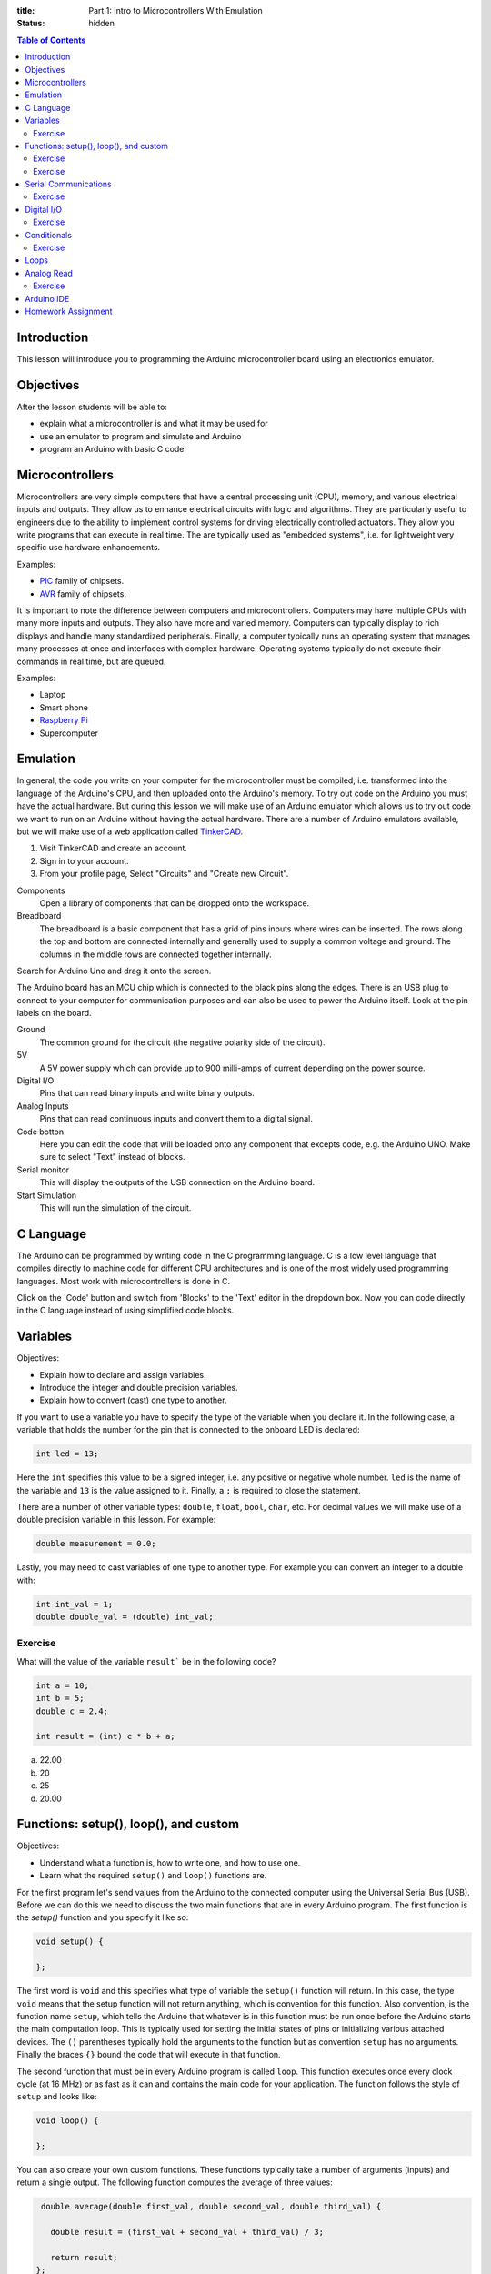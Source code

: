 :title: Part 1: Intro to Microcontrollers With Emulation
:status: hidden

.. contents:: Table of Contents

Introduction
============

This lesson will introduce you to programming the Arduino microcontroller board
using an electronics emulator.

Objectives
==========

After the lesson students will be able to:

- explain what a microcontroller is and what it may be used for
- use an emulator to program and simulate and Arduino
- program an Arduino with basic C code

Microcontrollers
================

Microcontrollers are very simple computers that have a central processing unit
(CPU), memory, and various electrical inputs and outputs. They allow us to
enhance electrical circuits with logic and algorithms. They are particularly
useful to engineers due to the ability to implement control systems for driving
electrically controlled actuators. They allow you write programs that can
execute in real time. The are typically used as "embedded systems", i.e.  for
lightweight very specific use hardware enhancements.

Examples:

- PIC_ family of chipsets.
- AVR_ family of chipsets.

.. _PIC: https://en.wikipedia.org/wiki/PIC_microcontroller
.. _AVR: https://en.wikipedia.org/wiki/Atmel_AVR

It is important to note the difference between computers and microcontrollers.
Computers may have multiple CPUs with many more inputs and outputs. They also
have more and varied memory. Computers can typically display to rich displays
and handle many standardized peripherals. Finally, a computer typically runs an
operating system that manages many processes at once and interfaces with
complex hardware. Operating systems typically do not execute their commands in
real time, but are queued.

Examples:

- Laptop
- Smart phone
- `Raspberry Pi <https://en.wikipedia.org/wiki/Raspberry_Pi>`_
- Supercomputer

Emulation
=========

In general, the code you write on your computer for the microcontroller must be
compiled, i.e.  transformed into the language of the Arduino's CPU, and then
uploaded onto the Arduino's memory. To try out code on the Arduino you must
have the actual hardware. But during this lesson we will make use of an Arduino
emulator which allows us to try out code we want to run on an Arduino without
having the actual hardware. There are a number of Arduino emulators available,
but we will make use of a web application called TinkerCAD_.

1. Visit TinkerCAD and create an account.
2. Sign in to your account.
3. From your profile page, Select "Circuits" and "Create new Circuit".

Components
   Open a library of components that can be dropped onto the workspace.
Breadboard
   The breadboard is a basic component that has a grid of pins inputs where
   wires can be inserted. The rows along the top and bottom are connected
   internally and generally used to supply a common voltage and ground. The
   columns in the middle rows are connected together internally.

Search for Arduino Uno and drag it onto the screen.

The Arduino board has an MCU chip which is connected to the black pins along
the edges. There is an USB plug to connect to your computer for communication
purposes and can also be used to power the Arduino itself. Look at the pin
labels on the board.

Ground
   The common ground for the circuit (the negative polarity side of the
   circuit).
5V
   A 5V power supply which can provide up to 900 milli-amps of current
   depending on the power source.
Digital I/O
   Pins that can read binary inputs and write binary outputs.
Analog Inputs
   Pins that can read continuous inputs and convert them to a digital signal.
Code botton
   Here you can edit the code that will be loaded onto any component that
   excepts code, e.g. the Arduino UNO. Make sure to select "Text" instead of
   blocks.
Serial monitor
   This will display the outputs of the USB connection on the Arduino board.
Start Simulation
   This will run the simulation of the circuit.

.. _TinkerCAD: https://www.tinkercad.com/

C Language
==========

The Arduino can be programmed by writing code in the C programming language. C
is a low level language that compiles directly to machine code for different
CPU architectures and is one of the most widely used programming languages.
Most work with microcontrollers is done in C.

Click on the 'Code' button and switch from 'Blocks' to the 'Text' editor in the
dropdown box. Now you can code directly in the C language instead of using
simplified code blocks.

Variables
=========

Objectives:

- Explain how to declare and assign variables.
- Introduce the integer and double precision variables.
- Explain how to convert (cast) one type to another.

If you want to use a variable you have to specify the type of the variable when
you declare it. In the following case, a variable that holds the number for the
pin that is connected to the onboard LED is declared:

.. code-block:: arduino

   int led = 13;

Here the ``int`` specifies this value to be a signed integer, i.e. any positive
or negative whole number. ``led`` is the name of the variable and ``13`` is the
value assigned to it. Finally, a ``;`` is required to close the statement.

There are a number of other variable types: ``double``, ``float``, ``bool``,
``char``, etc. For decimal values we will make use of a double precision
variable in this lesson. For example:

.. code-block:: arduino

   double measurement = 0.0;

Lastly, you may need to cast variables of one type to another type. For example
you can convert an integer to a double with:

.. code-block:: arduino

   int int_val = 1;
   double double_val = (double) int_val;

Exercise
--------

What will the value of the variable ``result``` be in the following code?

.. code-block:: arduino

   int a = 10;
   int b = 5;
   double c = 2.4;

   int result = (int) c * b + a;

a. 22.00
b. 20
c. 25
d. 20.00

Functions: setup(), loop(), and custom
======================================

Objectives:

- Understand what a function is, how to write one, and how to use one.
- Learn what the required ``setup()`` and ``loop()`` functions are.

For the first program let's send values from the Arduino to the connected
computer using the Universal Serial Bus (USB). Before we can do this we need to
discuss the two main functions that are in every Arduino program. The first
function is the `setup()` function and you specify it like so:

.. code-block:: arduino

   void setup() {

   };

The first word is ``void`` and this specifies what type of variable the
``setup()`` function will return. In this case, the type ``void`` means that
the setup function will not return anything, which is convention for this
function. Also convention, is the function name ``setup``, which tells the
Arduino that whatever is in this function must be run once before the Arduino
starts the main computation loop. This is typically used for setting the
initial states of pins or initializing various attached devices. The ``()``
parentheses typically hold the arguments to the function but as convention
``setup`` has no arguments. Finally the braces ``{}`` bound the code that will
execute in that function.

The second function that must be in every Arduino program is called ``loop``.
This function executes once every clock cycle (at 16 MHz) or as fast as it can
and contains the main code for your application. The function follows the style
of ``setup`` and looks like:

.. code-block:: arduino

   void loop() {

   };

You can also create your own custom functions. These functions typically take a
number of arguments (inputs) and return a single output. The following function
computes the average of three values:

.. code-block:: arduino

   double average(double first_val, double second_val, double third_val) {

     double result = (first_val + second_val + third_val) / 3;

     return result;
  };

Note that the type of the arguments must be declared in the call signature. The
function can be used as such:

.. code-block:: arduino

   double a = 1;
   double b = 2;
   double c = 3;

   average(a, b, c);

which will result in the value ``2.0``.

Note that variables declared inside functions will not be available to other
functions.

Exercise
--------

What will the result of the following code be if the values returned by the
``square()`` function were displayed to the screen?

.. code-block:: arduino

   int counter = 1;

   int square(int a) {
     return a * a;
   };

   void setup() {
     int a = 5;
     square(a);
   };

   void loop() {
     square(counter);
     counter = counter + 1;
   };

Exercise
--------

What is wrong with the following code?

.. code-block:: arduino

   void setup() {
     int a = 5;
   };

   void loop() {
     int result = a + a;
   };

Since ``a`` is declared inside the ``setup()`` function it will not be
available in the ``loop()`` function due to the scoping rules of the Processing
language. You can make ``a`` available to the ``setup()`` and ``loop()``
functions by declaring it globally, i.e. outside and above each function.

Serial Communications
=====================

Objectives:

- To understand the serial communications available on an Arduino.
- To learn to print the results of a calculation to the serial port.

The Arduino is capable of communicating using serial communications and we can
send simple ASCII text to and from the Arduino. There are many builtin
functions that are predefined that can be used in an Arduino program. To
initialize a serial communication with the Arduino at a communication baud rate
of 9600 symbols per second you can call:

.. code-block:: arduino

   Serial.begin(9600);

This function is typically called in ``setup()``.

You can print ASCII values to the serial communication port with the
``print()`` and ``println()`` functions, where the difference is that the
former doesn't print a newline character (``\n``), and the latter appends the
newline character automatically. The following code will print the integer
values to the serial port:

.. code-block:: arduino

   int a = 15;
   Serial.print(a)
   Serial.println(a)
   Serial.println(a)

The result would be::

   1515
   15

Let's modify the above exercise code so that we can see if our guess about the
result of the code is correct. You will need to open the serial monitor while
this code simulates to see the results.

Exercise
--------

Add some print statements to your code so that you can see the results of the
``square()`` function calls on the serial monitor.

Solution:

.. code-block:: arduino

   int counter = 1;

   int square(int a) {
     return a * a;
   }

   void setup() {
     Serial.begin(9600);
     int a = 5;
     Serial.println(square(a));
   };

   void loop() {
     Serial.println(square(counter));
     counter = counter + 1;
   }

Digital I/O
===========

The digital I/O pins on the board can be set to either input or output mode and
can be activated or deactivated as you see fit for your particular application.

Typically in ``setup()`` you will set the mode of the particular pin to input
or output, for example:

.. code-block:: arduino

   int led_pin_num = 13;

   void setup() {
     pinMode(led_pin_num, OUTPUT);
   };

In the above code, the builtin function ``pinMode()`` is used to set mode of
pin number 13 to ``OUTPUT`` which is a builtin predefined variable [1]_.

It turns out that pin #13 on the Arduino is wired in parallel to a small LED on
the board. So we can make this LED blink by utilizing the builtin
``digitalWrite()`` function. In addition, the builtin ``delay()`` function can
be used to control the duration of the cycle.

.. code-block:: arduino

   void loop() {
     digitalWrite(led_pin_num, HIGH);
     delay(100);
     digitalWrite(led_pin_num, LOW);
     delay(100);
   };

``HIGH`` and ``LOW`` are builtin global variables that cause the pins to create
maximum and minimum voltage, respectively.

.. [1] All caps are convention for global variables.

Exercise
--------

Plug in an LED to the breadboard and connect its anode (+, long side) to a 150
ohm resistor [#]_. Then connect the other end of the resistor to the number 13
pin.  Finally, connect the LED's cathode (-, short side) to the ground pin and
confirm that the LED component blinks the same as the on board LED.

`Solution <https://123d.circuits.io/circuits/1573816-simple-led>`__

.. [#] The resistor ensures that the LED doesn't draw more current than the
   Arduino board and the LED can handle.

Conditionals
============

C supports flow control with ``if`` statements. For example, if you'd like to
activate the on-board LED every 100 milliseconds except on every 5th cycle wait
for 1000 milliseconds. You could use:

.. code-block:: arduino

   int count = 0;

   void setup() {
     pinMode(led_pin_num, OUTPUT);
   }

   void loop() {
     if (count % 5 == 0) {
         digitalWrite(led_pin_num, HIGH);
         delay(1000);
         digitalWrite(led_pin_num, LOW);
         delay(1000);
     } else {
         digitalWrite(led_pin_num, HIGH);
         delay(100);
         digitalWrite(led_pin_num, LOW);
         delay(100);
     };
     count = count + 1;
   }

The ``%`` operator computes the modulus (remainder after division).

Exercise
--------

What does the following code do?

.. code-block:: arduino

   if (digitalRead(13) == HIGH) {
     digitalWrite(12, HIGH);
   else {
     digitalWrite(12, LOW);
   }

Loops
=====

There are two types of loops available for use ``for`` and ``while`` loops. To
do something a specific number of times you can use a for loop. For example,
this loop will execute ten times, i.e. i = 0, 1, 2, ..., 9.

.. code-block:: arduino

   for (int i = 0; i < 10; i++) {

     int milliseconds = i * 100;
     digitalWrite(led_pin_num, HIGH);
     delay(milliseconds);
     digitalWrite(led_pin_num, LOW);
     delay(milliseconds);

   }

   delay(5000);

Analog Read
===========

There are six analog input pins on the Arduino Uno. Sources that supply
continuous voltage from 0 to 5 volts can be read using these pins. For example,
it is useful for reading the voltage from a potentiometer. To read the voltage
from pin ``A0`` you call:

.. code-block:: arduino

   int pin_num = A0;

   int val = analogRead(pin_num);

Note that this returns an integer. The on-board analog to digital converter has
10 bit resolution, i.e. 2^10 = 1024 possible readings. The values 0 to 1023 are
mapped to 0 to 5 volts, i.e. .0049 volts per step. You will need a conversion
factor to convert the value from an integer to a voltage value of double
precision.

Exercise
--------

Drop in a power supply component and connect the black pin to the Arduino's
ground and the red pin to the ``A0`` pin. Write some code that causes the
voltage to display to the serial monitor and ensure that it matches the voltage
supplied by the power supply.

`Solution <https://123d.circuits.io/circuits/1588003-simple-analog-read>`__

Arduino IDE
===========

To work with the real Arduino hardware you will use the Arduino integrated
development environment (IDE). The "verify" button compiles your code and
reports any errors you may have. The "upload" button will send the program to
the Arudino for execution.

`Arduino IDE <https://www.arduino.cc/en/Main/Software>`_

Homework Assignment
===================

The goal of the homework assignment is to create a fuel level indicator using a
row of 10 LEDS. The sensor for the fuel level should be a simple potentiometer.
It is connected to a floating bob in the fuel tank and the potentiometer
rotates as the fuel level increases and decreases. The potentiometer voltage 0
to 5 volts maps to a rotation of 270 degrees (the simple potentiometer
component on circuits.io). If all of the LEDs are on, that signals that the
fuel level is at a maximum and if all of the LEDs are off that signals that the
fuel tank is empty. If some LEDs are on, the number of lights should correspond
linearly to the fuel level. The following diagram shows the physical system.
Your job is to create the electronic side.

.. image:: {filename}/images/fuel-meter.svg
   :width: 600px
   :align: center
